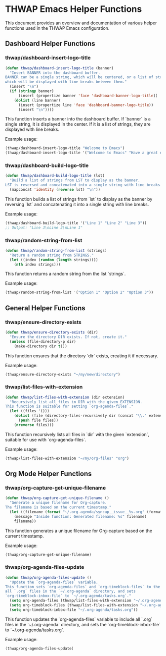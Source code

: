 * THWAP Emacs Helper Functions

This document provides an overview and documentation of various helper functions used in the THWAP Emacs configuration.

** Dashboard Helper Functions

*** thwap/dashboard-insert-logo-title
#+BEGIN_SRC emacs-lisp
(defun thwap/dashboard-insert-logo-title (banner)
  "Insert BANNER into the dashboard buffer.
BANNER can be a single string, which will be centered, or a list of strings,
which will be displayed with line breaks between them."
  (insert "\n")
  (if (stringp banner)
      (insert (propertize banner 'face 'dashboard-banner-logo-title))
    (dolist (line banner)
      (insert (propertize line 'face 'dashboard-banner-logo-title))
      (insert "\n"))))
#+END_SRC

This function inserts a banner into the dashboard buffer. If `banner` is a single string, it is displayed in the center. If it is a list of strings, they are displayed with line breaks.

Example usage:
#+BEGIN_SRC emacs-lisp
(thwap/dashboard-insert-logo-title "Welcome to Emacs")
(thwap/dashboard-insert-logo-title '("Welcome to Emacs" "Have a great day!"))
#+END_SRC

*** thwap/dashboard-build-logo-title
#+BEGIN_SRC emacs-lisp
(defun thwap/dashboard-build-logo-title (lst)
  "Build a list of strings from LST to display as the banner.
LST is reversed and concatenated into a single string with line breaks."
  (mapconcat 'identity (reverse lst) "\n"))
#+END_SRC

This function builds a list of strings from `lst` to display as the banner by reversing `lst` and concatenating it into a single string with line breaks.

Example usage:
#+BEGIN_SRC emacs-lisp
(thwap/dashboard-build-logo-title '("Line 1" "Line 2" "Line 3"))
;; Output: "Line 3\nLine 2\nLine 1"
#+END_SRC

*** thwap/random-string-from-list
#+BEGIN_SRC emacs-lisp
(defun thwap/random-string-from-list (strings)
  "Return a random string from STRINGS."
  (let ((index (random (length strings))))
    (nth index strings)))
#+END_SRC

This function returns a random string from the list `strings`.

Example usage:
#+BEGIN_SRC emacs-lisp
(thwap/random-string-from-list '("Option 1" "Option 2" "Option 3"))
#+END_SRC

** General Helper Functions

*** thwap/ensure-directory-exists
#+BEGIN_SRC emacs-lisp
(defun thwap/ensure-directory-exists (dir)
  "Ensure the directory DIR exists. If not, create it."
  (unless (file-directory-p dir)
    (make-directory dir t)))
#+END_SRC

This function ensures that the directory `dir` exists, creating it if necessary.

Example usage:
#+BEGIN_SRC emacs-lisp
(thwap/ensure-directory-exists "~/my/new/directory")
#+END_SRC

*** thwap/list-files-with-extension
#+BEGIN_SRC emacs-lisp
(defun thwap/list-files-with-extension (dir extension)
  "Recursively list all files in DIR with the given EXTENSION.
This function is suitable for setting `org-agenda-files`."
  (let ((files '()))
    (dolist (file (directory-files-recursively dir (concat "\\." extension "\\'")))
      (push file files))
    (nreverse files)))
#+END_SRC

This function recursively lists all files in `dir` with the given `extension`, suitable for use with `org-agenda-files`.

Example usage:
#+BEGIN_SRC emacs-lisp
(thwap/list-files-with-extension "~/my/org-files" "org")
#+END_SRC

** Org Mode Helper Functions

*** thwap/org-capture-get-unique-filename
#+BEGIN_SRC emacs-lisp
(defun thwap/org-capture-get-unique-filename ()
  "Generate a unique filename for Org-capture.
The filename is based on the current timestamp."
  (let ((filename (format "~/.org-agenda/syncup__issue__%s.org" (format-time-string "%Y%m%d%H%M%S"))))
    (message "Inside function: Generated filename: %s" filename)
    filename))
#+END_SRC

This function generates a unique filename for Org-capture based on the current timestamp.

Example usage:
#+BEGIN_SRC emacs-lisp
(thwap/org-capture-get-unique-filename)
#+END_SRC

*** thwap/org-agenda-files-update
#+BEGIN_SRC emacs-lisp
(defun thwap/org-agenda-files-update ()
  "Update the `org-agenda-files` variable.
This function sets `org-agenda-files` and `org-timeblock-files` to the list of
all `.org` files in the `~/.org-agenda` directory, and sets
`org-timeblock-inbox-file` to `~/.org-agenda/tasks.org`."
  (setq org-agenda-files (thwap/list-files-with-extension "~/.org-agenda" "org"))
  (setq org-timeblock-files (thwap/list-files-with-extension "~/.org-agenda" "org"))
  (setq org-timeblock-inbox-file "~/.org-agenda/tasks.org"))
#+END_SRC

This function updates the `org-agenda-files` variable to include all `.org` files in the `~/.org-agenda` directory, and sets the `org-timeblock-inbox-file` to `~/.org-agenda/tasks.org`.

Example usage:
#+BEGIN_SRC emacs-lisp
(thwap/org-agenda-files-update)
#+END_SRC

